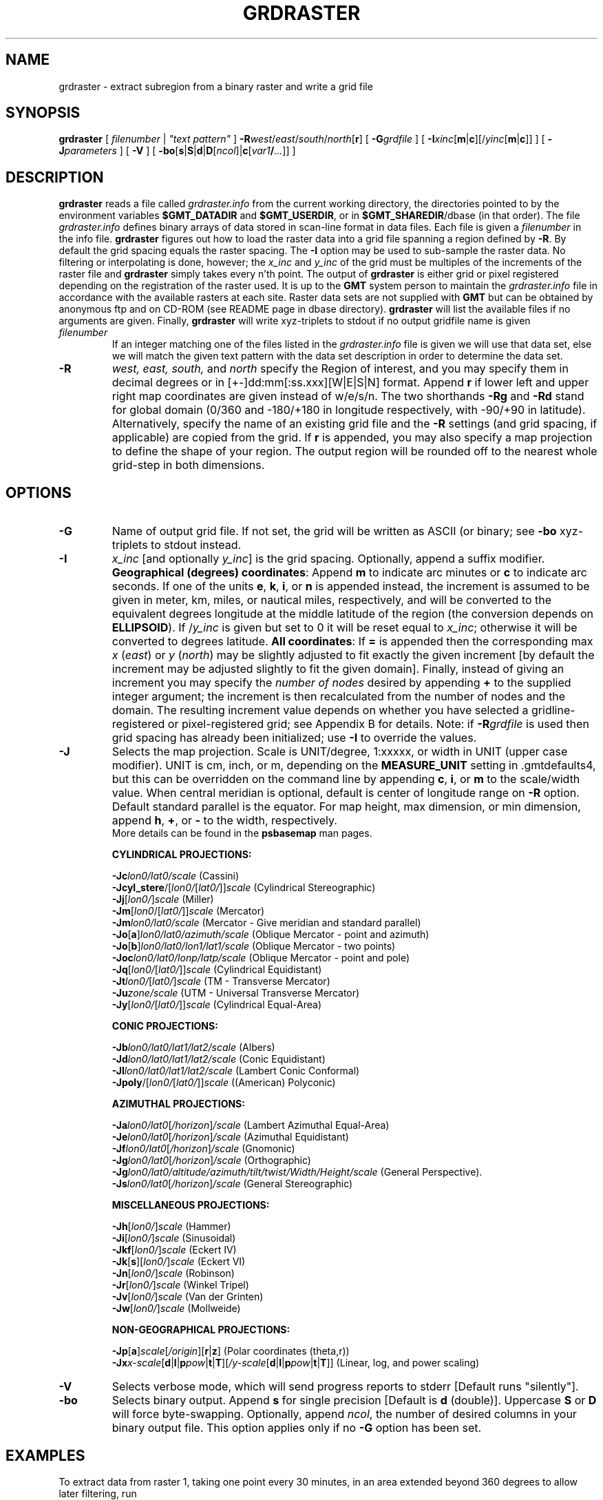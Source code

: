 .TH GRDRASTER 1 "15 Jul 2011" "GMT 4.5.7" "Generic Mapping Tools"
.SH NAME
grdraster \- extract subregion from a binary raster and write a grid file
.SH SYNOPSIS
\fBgrdraster\fP [ \fIfilenumber\fP | \fI"text pattern"\fP ] \fB\-R\fP\fIwest\fP/\fIeast\fP/\fIsouth\fP/\fInorth\fP[\fBr\fP] 
[ \fB\-G\fP\fIgrdfile\fP ] [ \fB\-I\fP\fIxinc\fP[\fBm\fP|\fBc\fP][/\fIyinc\fP[\fBm\fP|\fBc\fP]] ] [ \fB\-J\fP\fIparameters\fP ] [ \fB\-V\fP ] 
[ \fB\-bo\fP[\fBs\fP|\fBS\fP|\fBd\fP|\fBD\fP[\fIncol\fP]|\fBc\fP[\fIvar1\fP\fB/\fP\fI...\fP]] ] 
.SH DESCRIPTION
\fBgrdraster\fP reads a file called \fIgrdraster.info\fP from the current
working directory, the directories pointed to by the environment variables
\fB$GMT_DATADIR\fP and \fB$GMT_USERDIR\fP, or in \fB$GMT_SHAREDIR\fP/dbase
(in that order).  The file \fIgrdraster.info\fP defines binary
arrays of data stored in scan-line format in data files.  Each file is given
a \fIfilenumber\fP in the info file.  \fBgrdraster\fP figures out how to
load the raster data into a grid file spanning a region defined by \fB\-R\fP.
By default the grid spacing equals the raster spacing.  The \fB\-I\fP option
may be used to sub-sample the raster data.  No filtering or interpolating is
done, however; the \fIx_inc\fP and \fIy_inc\fP of the grid must be
multiples of the increments of the raster file and \fBgrdraster\fP simply 
takes every n'th point.  The output of \fBgrdraster\fP is either grid or\"'
pixel registered depending on the registration of the raster used.  It is up
to the \fBGMT\fP system person to maintain the \fIgrdraster.info\fP file in
accordance with the available rasters at each site.  Raster data sets are
not supplied with \fBGMT\fP but can be obtained by anonymous ftp and on 
CD-ROM (see README page in dbase directory).  \fBgrdraster\fP will list the
available files if no arguments are given.  Finally, \fBgrdraster\fP will
write xyz-triplets to stdout if no output gridfile name is given
.TP
\fIfilenumber\fP
If an integer matching one of the files listed in the \fIgrdraster.info\fP file
is given we will use that data set, else we will match the given text pattern
with the data set description in order to determine the data set.
.sp
.TP
\fB\-R\fP
\fIwest, east, south,\fP and \fInorth\fP specify the Region of interest, and you may specify them
in decimal degrees or in [+-]dd:mm[:ss.xxx][W|E|S|N] format.  Append \fBr\fP if lower left and upper right
map coordinates are given instead of w/e/s/n.  The two shorthands \fB\-Rg\fP and \fB\-Rd\fP stand for global domain
(0/360 and -180/+180 in longitude respectively, with -90/+90 in latitude). Alternatively, specify the name
of an existing grid file and the \fB\-R\fP settings (and grid spacing, if applicable) are copied from the grid.
If \fBr\fP is appended, you may also specify a map projection to define the shape of
your region.  The output region will be rounded off to the nearest whole grid-step
in both dimensions.
.SH OPTIONS
.TP
\fB\-G\fP
Name of output grid file.  If not set, the grid will be written as ASCII
(or binary; see \fB\-bo\fP xyz-triplets to stdout instead.
.TP
\fB\-I\fP
\fIx_inc\fP [and optionally \fIy_inc\fP] is the grid spacing. Optionally, append a suffix
modifier.  \fBGeographical (degrees) coordinates\fP: Append \fBm\fP to
indicate arc minutes or \fBc\fP to indicate arc seconds.  If one of the units \fBe\fP, \fBk\fP, \fBi\fP,
or \fBn\fP is appended instead, the increment is assumed to be given in meter, km, miles, or
nautical miles, respectively, and will be converted to the equivalent degrees longitude at
the middle latitude of the region (the conversion depends on \fBELLIPSOID\fP).  If /\fIy_inc\fP is given but set to 0 it will be reset equal to
\fIx_inc\fP; otherwise it will be converted to degrees latitude.  
\fBAll coordinates\fP: If \fB=\fP is appended then
the corresponding max \fIx\fP (\fIeast\fP) or \fIy\fP (\fInorth\fP) may be slightly adjusted to fit exactly the given increment
[by default the increment may be adjusted slightly to fit the given domain].  Finally, instead
of giving an increment you may specify the \fInumber of nodes\fP desired by appending \fB+\fP to
the supplied integer argument; the increment is then recalculated from the number of nodes and the domain.
The resulting increment value depends on whether you have selected a gridline-registered
or pixel-registered grid; see Appendix B for details.  Note: if \fB\-R\fP\fIgrdfile\fP is used then
grid spacing has already been initialized; use \fB\-I\fP to override the values.
.TP
\fB\-J\fP
Selects the map projection. Scale is UNIT/degree, 1:xxxxx, or width in UNIT (upper case modifier).
UNIT is cm, inch, or m, depending on the \fBMEASURE_UNIT\fP setting in \.gmtdefaults4, but this can be
overridden on the command line by appending \fBc\fP, \fBi\fP, or \fBm\fP to the scale/width value.
When central meridian is optional, default is center of longitude range on \fB\-R\fP option.
Default standard parallel is the equator.
For map height, max dimension, or min dimension, append \fBh\fP, \fB+\fP, or \fB-\fP to the width,
respectively.
.br
More details can be found in the \fBpsbasemap\fP man pages.
.br
.sp
\fBCYLINDRICAL PROJECTIONS:\fP
.br
.sp
\fB\-Jc\fP\fIlon0/lat0/scale\fP (Cassini)
.br
\fB\-Jcyl_stere\fP/[\fIlon0/\fP[\fIlat0/\fP]]\fIscale\fP (Cylindrical Stereographic)
.br
\fB\-Jj\fP[\fIlon0/\fP]\fIscale\fP (Miller)
.br
\fB\-Jm\fP[\fIlon0\fP/[\fIlat0/\fP]]\fIscale\fP (Mercator)
.br
\fB\-Jm\fP\fIlon0/lat0/scale\fP (Mercator - Give meridian and standard parallel)
.br
\fB\-Jo\fP[\fBa\fP]\fIlon0/lat0/azimuth/scale\fP (Oblique Mercator - point and azimuth)
.br
\fB\-Jo\fP[\fBb\fP]\fIlon0/lat0/lon1/lat1/scale\fP (Oblique Mercator - two points)
.br
\fB\-Joc\fP\fIlon0/lat0/lonp/latp/scale\fP (Oblique Mercator - point and pole)
.br
\fB\-Jq\fP[\fIlon0/\fP[\fIlat0/\fP]]\fIscale\fP (Cylindrical Equidistant)
.br
\fB\-Jt\fP\fIlon0/\fP[\fIlat0/\fP]\fIscale\fP (TM - Transverse Mercator)
.br
\fB\-Ju\fP\fIzone/scale\fP (UTM - Universal Transverse Mercator)
.br
\fB\-Jy\fP[\fIlon0/\fP[\fIlat0/\fP]]\fIscale\fP (Cylindrical Equal-Area) 
.br
.sp
\fBCONIC PROJECTIONS:\fP
.br
.sp
\fB\-Jb\fP\fIlon0/lat0/lat1/lat2/scale\fP (Albers)
.br
\fB\-Jd\fP\fIlon0/lat0/lat1/lat2/scale\fP (Conic Equidistant)
.br
\fB\-Jl\fP\fIlon0/lat0/lat1/lat2/scale\fP (Lambert Conic Conformal)
.br
\fB\-Jpoly\fP/[\fIlon0/\fP[\fIlat0/\fP]]\fIscale\fP ((American) Polyconic)
.br
.sp
\fBAZIMUTHAL PROJECTIONS:\fP
.br
.sp
\fB\-Ja\fP\fIlon0/lat0\fP[\fI/horizon\fP]\fI/scale\fP (Lambert Azimuthal Equal-Area)
.br
\fB\-Je\fP\fIlon0/lat0\fP[\fI/horizon\fP]\fI/scale\fP (Azimuthal Equidistant)
.br
\fB\-Jf\fP\fIlon0/lat0\fP[\fI/horizon\fP]\fI/scale\fP (Gnomonic)
.br
\fB\-Jg\fP\fIlon0/lat0\fP[\fI/horizon\fP]\fI/scale\fP (Orthographic)
.br
\fB\-Jg\fP\fIlon0/lat0/altitude/azimuth/tilt/twist/Width/Height/scale\fP (General Perspective).
.br
\fB\-Js\fP\fIlon0/lat0\fP[\fI/horizon\fP]\fI/scale\fP (General Stereographic)
.br
.sp
\fBMISCELLANEOUS PROJECTIONS:\fP
.br
.sp
\fB\-Jh\fP[\fIlon0/\fP]\fIscale\fP (Hammer)
.br
\fB\-Ji\fP[\fIlon0/\fP]\fIscale\fP (Sinusoidal)
.br
\fB\-Jkf\fP[\fIlon0/\fP]\fIscale\fP (Eckert IV)
.br
\fB\-Jk\fP[\fBs\fP][\fIlon0/\fP]\fIscale\fP (Eckert VI)
.br
\fB\-Jn\fP[\fIlon0/\fP]\fIscale\fP (Robinson)
.br
\fB\-Jr\fP[\fIlon0/\fP]\fIscale\fP (Winkel Tripel)
.br
\fB\-Jv\fP[\fIlon0/\fP]\fIscale\fP (Van der Grinten)
.br
\fB\-Jw\fP[\fIlon0/\fP]\fIscale\fP (Mollweide)
.br
.sp
\fBNON-GEOGRAPHICAL PROJECTIONS:\fP
.br
.sp
\fB\-Jp\fP[\fBa\fP]\fIscale\fP[\fI/origin\fP][\fBr\fP|\fBz\fP] (Polar coordinates (theta,r))
.br
\fB\-Jx\fP\fIx-scale\fP[\fBd\fP|\fBl\fP|\fBp\fP\fIpow\fP|\fBt\fP|\fBT\fP][\fI/y-scale\fP[\fBd\fP|\fBl\fP|\fBp\fP\fIpow\fP|\fBt\fP|\fBT\fP]] (Linear, log, and power scaling)
.br
.TP
\fB\-V\fP
Selects verbose mode, which will send progress reports to stderr [Default runs "silently"].
.TP
\fB\-bo\fP
Selects binary output.
Append \fBs\fP for single precision [Default is \fBd\fP (double)].
Uppercase \fBS\fP or \fBD\fP will force byte-swapping.
Optionally, append \fIncol\fP, the number of desired columns in your binary output file.
This option applies only if no \fB\-G\fP option has been set.
.SH EXAMPLES
.sp
To extract data from raster 1, taking one point every 30 minutes, in an 
area extended beyond 360 degrees to allow later filtering, run
.br
.sp
\fBgrdraster\fP 1 \fB\-R\fP-4/364/-62/62 \fB\-I\fP30\fBm\fP \fB\-G\fPdata.grd
.br
.sp
To obtain data for an oblique Mercator projection we need to extract more data
that is actually used.  This is necessary because the output of \fBgrdraster\fP has edges defined by
parallels and meridians, while the oblique map in general does not.  Hence, to
get all the data from the ETOPO2 data needed to make a contour map for the region defined by its
lower left and upper right corners and the desired projection, use
.br
.sp
\fBgrdraster\fP ETOPO2 \fB\-R\fP160/20/220/30\fBr\fP \fB\-Joc\fP190/25.5/292/69/1 \fB\-G\fPdata.grd
.br
.sp
To extract data from the 2 min Geoware relief blend and write it as binary double precision xyz-triplets to
standard output:
.br
.sp
\fBgrdraster\fP "2 min Geoware" \fB\-R\fP20/25/-10/5  \fB\-bo\fP >! triplets.b
.br
.sp
.SH "SEE ALSO"
.IR gmtdefaults (1),
.IR GMT (1),
.IR grdsample (1),
.IR grdfilter (1)
.SH REFERENCES
Wessel, P., and W. H. F. Smith, 2011, The Generic Mapping Tools (GMT) version
4.5.7 Technical Reference & Cookbook, SOEST/NOAA.
.br
Wessel, P., and W. H. F. Smith, 1998, New, Improved Version of Generic Mapping
Tools Released, EOS Trans., AGU, 79 (47), p. 579.
.br
Wessel, P., and W. H. F. Smith, 1995, New Version of the Generic Mapping Tools
Released, EOS Trans., AGU, 76 (33), p. 329.
.br
Wessel, P., and W. H. F. Smith, 1995, New Version of the Generic Mapping Tools
Released, http://www.agu.org/eos_elec/95154e.html, Copyright 1995 by the
American Geophysical Union.
.br
Wessel, P., and W. H. F. Smith, 1991, Free Software Helps Map and Display Data,
EOS Trans., AGU, 72 (41), p. 441.
.br
